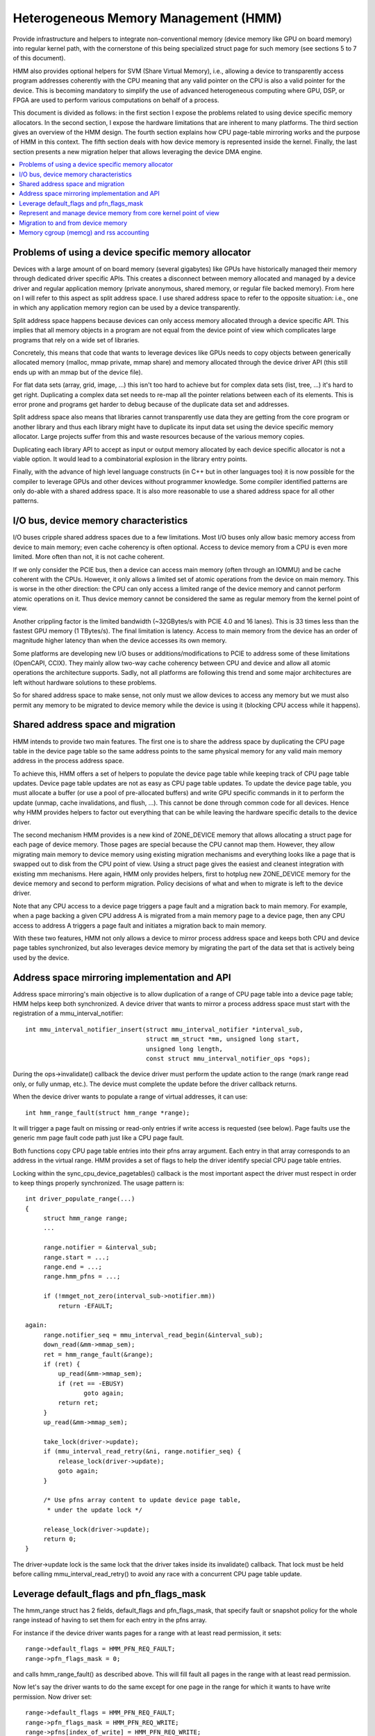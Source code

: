 .. hmm:

=====================================
Heterogeneous Memory Management (HMM)
=====================================

Provide infrastructure and helpers to integrate non-conventional memory (device
memory like GPU on board memory) into regular kernel path, with the cornerstone
of this being specialized struct page for such memory (see sections 5 to 7 of
this document).

HMM also provides optional helpers for SVM (Share Virtual Memory), i.e.,
allowing a device to transparently access program addresses coherently with
the CPU meaning that any valid pointer on the CPU is also a valid pointer
for the device. This is becoming mandatory to simplify the use of advanced
heterogeneous computing where GPU, DSP, or FPGA are used to perform various
computations on behalf of a process.

This document is divided as follows: in the first section I expose the problems
related to using device specific memory allocators. In the second section, I
expose the hardware limitations that are inherent to many platforms. The third
section gives an overview of the HMM design. The fourth section explains how
CPU page-table mirroring works and the purpose of HMM in this context. The
fifth section deals with how device memory is represented inside the kernel.
Finally, the last section presents a new migration helper that allows
leveraging the device DMA engine.

.. contents:: :local:

Problems of using a device specific memory allocator
====================================================

Devices with a large amount of on board memory (several gigabytes) like GPUs
have historically managed their memory through dedicated driver specific APIs.
This creates a disconnect between memory allocated and managed by a device
driver and regular application memory (private anonymous, shared memory, or
regular file backed memory). From here on I will refer to this aspect as split
address space. I use shared address space to refer to the opposite situation:
i.e., one in which any application memory region can be used by a device
transparently.

Split address space happens because devices can only access memory allocated
through a device specific API. This implies that all memory objects in a program
are not equal from the device point of view which complicates large programs
that rely on a wide set of libraries.

Concretely, this means that code that wants to leverage devices like GPUs needs
to copy objects between generically allocated memory (malloc, mmap private, mmap
share) and memory allocated through the device driver API (this still ends up
with an mmap but of the device file).

For flat data sets (array, grid, image, ...) this isn't too hard to achieve but
for complex data sets (list, tree, ...) it's hard to get right. Duplicating a
complex data set needs to re-map all the pointer relations between each of its
elements. This is error prone and programs get harder to debug because of the
duplicate data set and addresses.

Split address space also means that libraries cannot transparently use data
they are getting from the core program or another library and thus each library
might have to duplicate its input data set using the device specific memory
allocator. Large projects suffer from this and waste resources because of the
various memory copies.

Duplicating each library API to accept as input or output memory allocated by
each device specific allocator is not a viable option. It would lead to a
combinatorial explosion in the library entry points.

Finally, with the advance of high level language constructs (in C++ but in
other languages too) it is now possible for the compiler to leverage GPUs and
other devices without programmer knowledge. Some compiler identified patterns
are only do-able with a shared address space. It is also more reasonable to use
a shared address space for all other patterns.


I/O bus, device memory characteristics
======================================

I/O buses cripple shared address spaces due to a few limitations. Most I/O
buses only allow basic memory access from device to main memory; even cache
coherency is often optional. Access to device memory from a CPU is even more
limited. More often than not, it is not cache coherent.

If we only consider the PCIE bus, then a device can access main memory (often
through an IOMMU) and be cache coherent with the CPUs. However, it only allows
a limited set of atomic operations from the device on main memory. This is worse
in the other direction: the CPU can only access a limited range of the device
memory and cannot perform atomic operations on it. Thus device memory cannot
be considered the same as regular memory from the kernel point of view.

Another crippling factor is the limited bandwidth (~32GBytes/s with PCIE 4.0
and 16 lanes). This is 33 times less than the fastest GPU memory (1 TBytes/s).
The final limitation is latency. Access to main memory from the device has an
order of magnitude higher latency than when the device accesses its own memory.

Some platforms are developing new I/O buses or additions/modifications to PCIE
to address some of these limitations (OpenCAPI, CCIX). They mainly allow
two-way cache coherency between CPU and device and allow all atomic operations the
architecture supports. Sadly, not all platforms are following this trend and
some major architectures are left without hardware solutions to these problems.

So for shared address space to make sense, not only must we allow devices to
access any memory but we must also permit any memory to be migrated to device
memory while the device is using it (blocking CPU access while it happens).


Shared address space and migration
==================================

HMM intends to provide two main features. The first one is to share the address
space by duplicating the CPU page table in the device page table so the same
address points to the same physical memory for any valid main memory address in
the process address space.

To achieve this, HMM offers a set of helpers to populate the device page table
while keeping track of CPU page table updates. Device page table updates are
not as easy as CPU page table updates. To update the device page table, you must
allocate a buffer (or use a pool of pre-allocated buffers) and write GPU
specific commands in it to perform the update (unmap, cache invalidations, and
flush, ...). This cannot be done through common code for all devices. Hence
why HMM provides helpers to factor out everything that can be while leaving the
hardware specific details to the device driver.

The second mechanism HMM provides is a new kind of ZONE_DEVICE memory that
allows allocating a struct page for each page of device memory. Those pages
are special because the CPU cannot map them. However, they allow migrating
main memory to device memory using existing migration mechanisms and everything
looks like a page that is swapped out to disk from the CPU point of view. Using a
struct page gives the easiest and cleanest integration with existing mm
mechanisms. Here again, HMM only provides helpers, first to hotplug new ZONE_DEVICE
memory for the device memory and second to perform migration. Policy decisions
of what and when to migrate is left to the device driver.

Note that any CPU access to a device page triggers a page fault and a migration
back to main memory. For example, when a page backing a given CPU address A is
migrated from a main memory page to a device page, then any CPU access to
address A triggers a page fault and initiates a migration back to main memory.

With these two features, HMM not only allows a device to mirror process address
space and keeps both CPU and device page tables synchronized, but also
leverages device memory by migrating the part of the data set that is actively being
used by the device.


Address space mirroring implementation and API
==============================================

Address space mirroring's main objective is to allow duplication of a range of
CPU page table into a device page table; HMM helps keep both synchronized. A
device driver that wants to mirror a process address space must start with the
registration of a mmu_interval_notifier::

 int mmu_interval_notifier_insert(struct mmu_interval_notifier *interval_sub,
				  struct mm_struct *mm, unsigned long start,
				  unsigned long length,
				  const struct mmu_interval_notifier_ops *ops);

During the ops->invalidate() callback the device driver must perform the
update action to the range (mark range read only, or fully unmap, etc.). The
device must complete the update before the driver callback returns.

When the device driver wants to populate a range of virtual addresses, it can
use::

  int hmm_range_fault(struct hmm_range *range);

It will trigger a page fault on missing or read-only entries if write access is
requested (see below). Page faults use the generic mm page fault code path just
like a CPU page fault.

Both functions copy CPU page table entries into their pfns array argument. Each
entry in that array corresponds to an address in the virtual range. HMM
provides a set of flags to help the driver identify special CPU page table
entries.

Locking within the sync_cpu_device_pagetables() callback is the most important
aspect the driver must respect in order to keep things properly synchronized.
The usage pattern is::

 int driver_populate_range(...)
 {
      struct hmm_range range;
      ...

      range.notifier = &interval_sub;
      range.start = ...;
      range.end = ...;
      range.hmm_pfns = ...;

      if (!mmget_not_zero(interval_sub->notifier.mm))
          return -EFAULT;

 again:
      range.notifier_seq = mmu_interval_read_begin(&interval_sub);
      down_read(&mm->mmap_sem);
      ret = hmm_range_fault(&range);
      if (ret) {
          up_read(&mm->mmap_sem);
          if (ret == -EBUSY)
                 goto again;
          return ret;
      }
      up_read(&mm->mmap_sem);

      take_lock(driver->update);
      if (mmu_interval_read_retry(&ni, range.notifier_seq) {
          release_lock(driver->update);
          goto again;
      }

      /* Use pfns array content to update device page table,
       * under the update lock */

      release_lock(driver->update);
      return 0;
 }

The driver->update lock is the same lock that the driver takes inside its
invalidate() callback. That lock must be held before calling
mmu_interval_read_retry() to avoid any race with a concurrent CPU page table
update.

Leverage default_flags and pfn_flags_mask
=========================================

The hmm_range struct has 2 fields, default_flags and pfn_flags_mask, that specify
fault or snapshot policy for the whole range instead of having to set them
for each entry in the pfns array.

For instance if the device driver wants pages for a range with at least read
permission, it sets::

    range->default_flags = HMM_PFN_REQ_FAULT;
    range->pfn_flags_mask = 0;

and calls hmm_range_fault() as described above. This will fill fault all pages
in the range with at least read permission.

Now let's say the driver wants to do the same except for one page in the range for
which it wants to have write permission. Now driver set::

    range->default_flags = HMM_PFN_REQ_FAULT;
    range->pfn_flags_mask = HMM_PFN_REQ_WRITE;
    range->pfns[index_of_write] = HMM_PFN_REQ_WRITE;

With this, HMM will fault in all pages with at least read (i.e., valid) and for the
address == range->start + (index_of_write << PAGE_SHIFT) it will fault with
write permission i.e., if the CPU pte does not have write permission set then HMM
will call handle_mm_fault().

After hmm_range_fault completes the flag bits are set to the current state of
the page tables, ie HMM_PFN_VALID | HMM_PFN_WRITE will be set if the page is
writable.


Represent and manage device memory from core kernel point of view
=================================================================

Several different designs were tried to support device memory. The first one
used a device specific data structure to keep information about migrated memory
and HMM hooked itself in various places of mm code to handle any access to
addresses that were backed by device memory. It turns out that this ended up
replicating most of the fields of struct page and also needed many kernel code
paths to be updated to understand this new kind of memory.

Most kernel code paths never try to access the memory behind a page
but only care about struct page contents. Because of this, HMM switched to
directly using struct page for device memory which left most kernel code paths
unaware of the difference. We only need to make sure that no one ever tries to
map those pages from the CPU side.

Migration to and from device memory
===================================

Because the CPU cannot access device memory, migration must use the device DMA
engine to perform copy from and to device memory. For this we need to use
migrate_vma_setup(), migrate_vma_pages(), and migrate_vma_finalize() helpers.


Memory cgroup (memcg) and rss accounting
========================================

For now, device memory is accounted as any regular page in rss counters (either
anonymous if device page is used for anonymous, file if device page is used for
file backed page, or shmem if device page is used for shared memory). This is a
deliberate choice to keep existing applications, that might start using device
memory without knowing about it, running unimpacted.

A drawback is that the OOM killer might kill an application using a lot of
device memory and not a lot of regular system memory and thus not freeing much
system memory. We want to gather more real world experience on how applications
and system react under memory pressure in the presence of device memory before
deciding to account device memory differently.


Same decision was made for memory cgroup. Device memory pages are accounted
against same memory cgroup a regular page would be accounted to. This does
simplify migration to and from device memory. This also means that migration
back from device memory to regular memory cannot fail because it would
go above memory cgroup limit. We might revisit this choice latter on once we
get more experience in how device memory is used and its impact on memory
resource control.


Note that device memory can never be pinned by a device driver nor through GUP
and thus such memory is always free upon process exit. Or when last reference
is dropped in case of shared memory or file backed memory.
